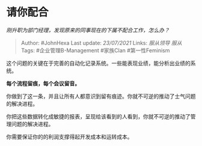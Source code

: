* 请你配合
  :PROPERTIES:
  :CUSTOM_ID: 请你配合
  :END:

/刚升职为部门经理，发现原来的同事现在的下属不配合工作，怎么办？/

#+BEGIN_QUOTE
  Author: #JohnHexa Last update: /23/07/2021/ Links: [[服从领导]]
  [[服从]] Tags: #企业管理B-Management #家族Clan #第一性Feminism
#+END_QUOTE

这个问题的关键在于完善的自动化记录系统。一些能表现业绩，能分析出业绩的系统。

*每个流程留痕，每个会议留音。*

你做到了这一条，并且让所有人都意识到留有痕迹。你就不可逆的推动了士气问题的解决进程。

你把这些数据转化成敏捷的报表，呈现给该看到的人看到，你就不可逆的推动了管理问题的解决进程。

你需要保证你的的利润支撑得起开发成本和运转成本。
